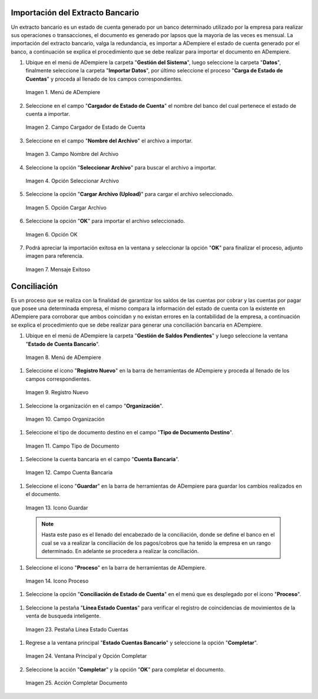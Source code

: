 .. _intro/why:

**Importación del Extracto Bancario**
-------------------------------------

Un extracto bancario es un estado de cuenta generado por un banco determinado utilizado por la empresa para realizar sus operaciones o transacciones, el documento es generado por lapsos que la mayoria de las veces es mensual. La importación del extracto bancario, valga la redundancia, es importar a ADempiere el estado de cuenta generado por el banco, a continuación se explica el procedimiento que se debe realizar para importar el documento en ADempiere.

#. Ubique en el menú de ADempiere la carpeta "**Gestión del Sistema**", luego seleccione la carpeta "**Datos**", finalmente seleccione la carpeta "**Importar Datos**", por último seleccione el proceso "**Carga de Estado de Cuentas**" y proceda al llenado de los campos correspondientes.

   .. intro/why-01

   .. figure:: resources/menuimportacion.png
      :align: center
      :alt: Menú de ADempiere

      Imagen 1. Menú de ADempiere

#. Seleccione en el campo "**Cargador de Estado de Cuenta**" el nombre del banco del cual pertenece el estado de cuenta a importar.

   .. intro/why-02
   
   .. figure:: resources/banco.png
      :align: center
      :alt: Campo Cargador de Estado de Cuenta

      Imagen 2. Campo Cargador de Estado de Cuenta

#. Seleccione en el campo "**Nombre del Archivo**" el archivo a importar.

   .. intro/why-03
   
   .. figure:: resources/nombre.png
      :align: center
      :alt: Campo Nombre del Archivo

      Imagen 3. Campo Nombre del Archivo

#. Seleccione la opción "**Seleccionar Archivo**" para buscar el archivo a importar.

   .. intro/why-04
   
   .. figure:: resources/nueva.png
      :align: center
      :alt: Opción Seleccionar Archivo

      Imagen 4. Opción Seleccionar Archivo

#. Seleccione la opción "**Cargar Archivo (Upload)**" para cargar el archivo seleccionado.

   .. intro/why-05
   
   .. figure:: resources/archivo.png
      :align: center
      :alt: Opción Cargar Archivo

      Imagen 5. Opción Cargar Archivo

#. Seleccione la opción "**OK**" para importar el archivo seleccionado.

   .. intro/why-06
   
   .. figure:: resources/ok.png
      :align: center
      :alt: Opción OK

      Imagen 6. Opción OK

#. Podrá apreciar la importación exitosa en la ventana y seleccionar la opción "**OK**" para finalizar el proceso, adjunto imagen para referencia.

   .. intro/why-07
   
   .. figure:: resources/finalimportacion.png
      :align: center
      :alt: Mensaje Exitoso

      Imagen 7. Mensaje Exitoso

**Conciliación**
----------------

Es un proceso que se realiza con la finalidad de garantizar los saldos de las cuentas por cobrar y las cuentas por pagar que posee una determinada empresa, el mismo compara la información del estado de cuenta con la existente en ADempiere para corroborar que ambos coincidan y no existan errores en la contabilidad de la empresa, a continuación se explica el procedimiento que se debe realizar para generar una conciliación bancaria en ADempiere.

#.  Ubique en el menú de ADempiere la carpeta "**Gestión de Saldos Pendientes**" y luego seleccione la ventana "**Estado de Cuenta Bancario**".

   .. intro/why-08
   
   .. figure:: resources/menuconciliacion.png
      :align: center
      :alt: Menú de ADempiere

      Imagen 8. Menú de ADempiere

#.  Seleccione el icono "**Registro Nuevo**" en la barra de herramientas de ADempiere y proceda al llenado de los campos correspondientes.

   .. intro/why-09
   
   .. figure:: resources/nuevoreg.png
      :align: center
      :alt: Registro Nuevo

      Imagen 9. Registro Nuevo

#.  Seleccione la organización en el campo "**Organización**".

   .. intro/why-10
   
   .. figure:: resources/organizacion.png
      :align: center
      :alt: Campo Organización

      Imagen 10. Campo Organización

#.  Seleccione el tipo de documento destino en el campo "**Tipo de Documento Destino**".

   .. intro/why-11
   
   .. figure:: resources/tipodoc.png
      :align: center
      :alt: Campo Tipo de Documento Destino

      Imagen 11. Campo Tipo de Documento

#.  Seleccione la cuenta bancaria en el campo "**Cuenta Bancaria**".

   .. intro/why-12
   
   .. figure:: resources/cuentabancaria.png
      :align: center
      :alt: Campo Cuenta Bancaria

      Imagen 12. Campo Cuenta Bancaria

#.  Seleccione el icono "**Guardar**" en la barra de herramientas de ADempiere para guardar los cambios realizados en el documento.

   .. intro/why-13
   
   .. figure:: resources/guardar.png
      :align: center
      :alt: Icono Guardar

      Imagen 13. Icono Guardar

      .. note::

         Hasta este paso es el llenado del encabezado de la conciliación, donde se define el banco en el cual se va a realizar la conciliación de los pagos/cobros que ha tenido la empresa en un rango determinado. En adelante se procedera a realizar la conciliación.

#.  Seleccione el icono "**Proceso**" en la barra de herramientas de ADempiere.

   .. intro/why-14
   
   .. figure:: resources/proceso.png
      :align: center
      :alt: Icono Proceso

      Imagen 14. Icono Proceso

#.  Seleccione la opción "**Conciliación de Estado de Cuenta**" en el menú que es desplegado por el icono "**Proceso**".

   .. intro/why-15
   
   .. figure:: resources/conciliar.png
      :align: center
      :alt: Menú Proceso

      Imagen 15. Menú Proceso

    #. Se le desplegará una ventana de busqueda inteligente con campos por los cuales se filtrará la busqueda para realizar la conciliación.

      .. intro/why-16
      
      .. figure:: resources/datos.png
         :align: center
         :alt: Filtrar Busqueda

         Imagen 16. Filtrar Busqueda

      .. note::

         Puede observar que la ventana de busqueda inteligente trae precargado el campo "**Cuenta Bancaria**" con la información del banco seleccionado en la ventana principal "**Estado de Cuentas Bancario**". Los otros campos reflejados en esta ventana serán utilizados acorde al criterio de busqueda que se requiera.

    #. Una vez definido el criterio de busqueda, seleccione la opción "**Refrescar**" para que se muestre la información del estado de cuenta bancario importado y los pagos/cobros realizados en ADempiere.

      .. intro/why-17
      
      .. figure:: resources/refrescar.png
         :align: center
         :alt: Refrescar

         Imagen 17. Refrescar

    #. Podrá apreciar los movimientos del estado de cuenta del lado izquierdo de la venta de busqueda inteligente.

      .. intro/why-18
      
      .. figure:: resources/movimientos.png
         :align: center
         :alt: Movimientos Importados

         Imagen 18. Movimientos Importados

    #. Podrá apreciar del lado derecho de la ventana de busqueda inteligente los movimientos realizados en ADempiere.

      .. intro/why-19
      
      .. figure:: resources/movimientosad.png
         :align: center
         :alt: Movimientos de ADempiere

         Imagen 19. Movimientos de ADempiere

    #. Seleccione la opción "**Simular Conciliación**" para buscar coincidencia entre la información reflejada en ambos lados de la ventana de busqueda inteligente.

      .. intro/why-20
      
      .. figure:: resources/simular.png
         :align: center
         :alt: Opción Simular Conciliación

         Imagen 20. Opción Simular Conciliación

    #. Podrá apreciar los movimientos con coincidencia en la parte inferior de la ventana de busqueda inteligente.

      .. intro/why-21
      
      .. figure:: resources/coincidencias.png
         :align: center
         :alt: Pagos con Coincidencia

         Imagen 21. Pagos con Coincidencia

         .. note::

            Si existe coincidencia entre los pagos/cobros y el extracto bancario se le mostrarán los movimientos con coincidencias, de lo contrario no se le mostrará ningun movimiento con coincidencia.

    #. Seleccione la opción "**OK**" para guardar el registro de coincidencia entre los movimientos reflejados en la ventana de busqueda inteligente, estos movimientos automaticamente se cargarán en la pestaña "**Línea Estado Cuentas**"

      .. intro/why-22
      
      .. figure:: resources/okbusqueda.png
         :align: center
         :alt: Opción OK

         Imagen 22. Opción OK

#.  Seleccione la pestaña "**Línea Estado Cuentas**" para verificar el registro de coincidencias de movimientos de la venta de busqueda inteligente.

   .. intro/why-23
   
   .. figure:: resources/linea.png
      :align: center
      :alt: Pestaña Línea Estado Cuentas

      Imagen 23. Pestaña Línea Estado Cuentas

#. Regrese a la ventana principal "**Estado Cuentas Bancario**" y seleccione la opción "**Completar**".

   .. intro/why-24
   
   .. figure:: resources/ventanaycompletar.png
      :align: center 
      :alt: Ventana Principal y Opción Completar

      Imagen 24. Ventana Principal y Opción Completar

#. Seleccione la acción "**Completar**" y la opción "**OK**" para completar el documento.

   .. intro/why-25
   
   .. figure:: resources/completar.png
      :align: center 
      :alt: Acción Completar Documento

      Imagen 25. Acción Completar Documento
